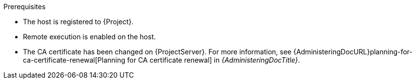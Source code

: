 .Prerequisites
* The host is registered to {Project}.
* Remote execution is enabled on the host.
* The CA certificate has been changed on {ProjectServer}.
For more information, see {AdministeringDocURL}planning-for-ca-certificate-renewal[Planning for CA certificate renewal] in _{AdministeringDocTitle}_.

